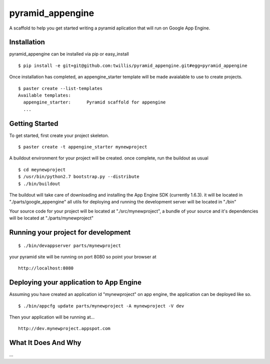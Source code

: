 ===================
 pyramid_appengine
===================

A scaffold to help you get started writing a pyramid aplication that
will run on Google App Engine.

Installation
============

pyramid_appengine can be installed via pip or easy_install

::

   $ pip install -e git+git@github.com:twillis/pyramid_appengine.git#egg=pyramid_appengine



Once installation has completed, an appengine_starter template will be
made avaialable to use to create projects.

::

   $ paster create --list-templates
   Available templates:
     appengine_starter:      Pyramid scaffold for appengine
     ...



Getting Started
===============

To get started, first create your project skeleton.

::

   $ paster create -t appengine_starter mynewproject

A buildout environment for your project will be created. once
complete, run the buildout as usual


::

   $ cd meynewproject
   $ /usr/bin/python2.7 bootstrap.py --distribute
   $ ./bin/buildout

The buildout will take care of downloading and installing the App
Engine SDK (currently 1.6.3). it will be located in
"./parts/google_appengine" all utils for deploying and running the
development server will be located in "./bin"

Your source code for your project will be located at
"./src/mynewproject", a bundle of your source and it's dependencies
will be located at "./parts/mynewproject"

Running your project for development
====================================

::

   $ ./bin/devappserver parts/mynewproject

your pyramid site will be running on port 8080 so point your browser
at

::

   http://localhost:8080

Deploying your application to App Engine
========================================

Assuming you have created an application id "mynewproject" on app engine, the
application can be deployed like so.

::

   $ ./bin/appcfg update parts/mynewproject -A mynewproject -V dev

Then your application will be running at...

::

   http://dev.mynewproject.appspot.com


What It Does And Why
====================

...
